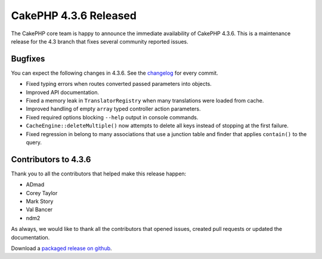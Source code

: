 CakePHP 4.3.6 Released
======================

The CakePHP core team is happy to announce the immediate availability of CakePHP
4.3.6. This is a maintenance release for the 4.3 branch that fixes several
community reported issues.

Bugfixes
--------

You can expect the following changes in 4.3.6. See the `changelog
<https://github.com/cakephp/cakephp/compare/4.3.5...4.3.6>`_ for every commit.

* Fixed typing errors when routes converted passed parameters into objects.
* Improved API documentation.
* Fixed a memory leak in ``TranslatorRegistry`` when many translations were
  loaded from cache.
* Improved handling of empty
  ``array`` typed controller action parameters.
* Fixed required options blocking ``--help`` output in console commands.
* ``CacheEngine::deleteMultiple()`` now attempts to delete all keys instead of
  stopping at the first failure.
* Fixed regression in belong to many associations that use a junction table and
  finder that applies ``contain()`` to the query.

Contributors to 4.3.6
----------------------

Thank you to all the contributors that helped make this release happen:

* ADmad
* Corey Taylor
* Mark Story
* Val Bancer
* ndm2

As always, we would like to thank all the contributors that opened issues,
created pull requests or updated the documentation.

Download a `packaged release on github
<https://github.com/cakephp/cakephp/releases>`_.

.. author:: markstory
.. categories:: release, news
.. tags:: release, news
